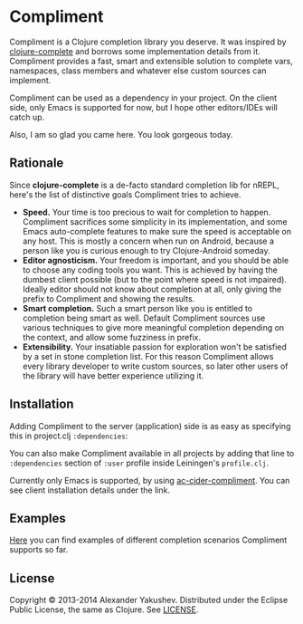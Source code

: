 * Compliment

  Compliment is a Clojure completion library you deserve. It was
  inspired by [[https://github.com/ninjudd/clojure-complete][clojure-complete]] and borrows some implementation details
  from it. Compliment provides a fast, smart and extensible solution
  to complete vars, namespaces, class members and whatever else custom
  sources can implement.

  Compliment can be used as a dependency in your project. On the
  client side, only Emacs is supported for now, but I hope other
  editors/IDEs will catch up.

  Also, I am so glad you came here. You look gorgeous today.

** Rationale

   Since *clojure-complete* is a de-facto standard completion lib for
   nREPL, here's the list of distinctive goals Compliment tries to
   achieve.

   - *Speed.* Your time is too precious to wait for completion to
     happen. Compliment sacrifices some simplicity in its
     implementation, and some Emacs auto-complete features to make
     sure the speed is acceptable on any host. This is mostly a
     concern when run on Android, because a person like you is curious
     enough to try Clojure-Android someday.
   - *Editor agnosticism.* Your freedom is important, and you should
     be able to choose any coding tools you want. This is achieved by
     having the dumbest client possible (but to the point where speed
     is not impaired). Ideally editor should not know about completion
     at all, only giving the prefix to Compliment and showing the
     results.
   - *Smart completion.* Such a smart person like you is entitled to
     completion being smart as well. Default Compliment sources use
     various techniques to give more meaningful completion depending
     on the context, and allow some fuzziness in prefix.
   - *Extensibility.* Your insatiable passion for exploration won't be
     satisfied by a set in stone completion list. For this reason
     Compliment allows every library developer to write custom
     sources, so later other users of the library will have better
     experience utilizing it.

** Installation

   Adding Compliment to the server (application) side is as easy as
   specifying this in project.clj =:dependencies=:

[[https://clojars.org/compliment][https://clojars.org/compliment/latest-version.svg]]

   You can also make Compliment available in all projects by adding that line to 
   =:dependencies= section of =:user= profile inside Leiningen's =profile.clj=.
   
   Currently only Emacs is supported, by using [[https://github.com/alexander-yakushev/ac-cider-compliment][ac-cider-compliment]].
   You can see client installation details under the link.

** Examples

   [[https://github.com/alexander-yakushev/compliment/wiki/Examples][Here]] you can find examples of different completion scenarios
   Compliment supports so far.

** License

   Copyright © 2013-2014 Alexander Yakushev. Distributed under the
   Eclipse Public License, the same as Clojure. See [[https://github.com/alexander-yakushev/compliment/blob/master/LICENSE][LICENSE]].
